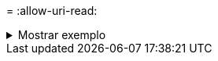 = 
:allow-uri-read: 


.Mostrar exemplo
[%collapsible]
====
[listing]
----
[root@client1 linux]# ./xcp resume -id XCP_copy_2023-06-13_11.48.59.454327

Job ID: Job_XCP_copy_2023-06-13_11.48.59.454327_2023-06-13_11.49.34.887164_resume
Index: {source: hdfs:///user/demo, target: s3://xcp-testing/}
Reviewing the incomplete index...
Found 0 completed directories and 2 in progress
9 reviewed, 4.53 KiB in (2.47 KiB/s), 188 out (102/s), 1s.
9 reviewed, 6.81 KiB in (3.70 KiB/s), 2.30 KiB out (1.25 KiB/s), 1s.
Starting second pass for the in-progress directories...
9 reviewed, 9 re-reviewed, 10.9 KiB in (5.65 KiB/s), 2.44 KiB out (1.26 KiB/s), 1s.
15,008 scanned*, 1,532 copied*, 9 indexed*, 1.50 MiB s3.data.uploaded, 1,539
s3.copied.single.key.file, 1,539 s3.copied.file, 4.64 MiB in (946 KiB/s), 1.77 MiB out (360
KiB/s), 6s
15,008 scanned*, 4,764 copied*, 9 indexed*, 4.67 MiB s3.data.uploaded, 4,784
s3.copied.single.key.file, 4,784 s3.copied.file, 8.21 MiB in (727 KiB/s), 5.38 MiB out (736
KiB/s), 11s
15,008 scanned*, 7,928 copied*, 9 indexed*, 7.75 MiB s3.data.uploaded, 7,935
5,008 scanned*, 7,928 copied*, 9 indexed*, 7.75 MiB s3.data.uploaded, 7,935
s3.copied.single.key.file, 7,935 s3.copied.file, 11.7 MiB in (703 KiB/s), 8.89 MiB out (708
KiB/s), 16s
15,008 scanned*, 10,863 copied*, 9 indexed*, 10.6 MiB s3.data.uploaded, 10,864
s3.copied.single.key.file, 10,864 s3.copied.file, 14.9 MiB in (660 KiB/s), 12.2 MiB out (664
KiB/s), 21s
15,008 scanned*, 14,060 copied*, 9 indexed*, 13.7 MiB s3.data.uploaded, 14,076
s3.copied.single.key.file, 14,076 s3.copied.file, 18.5 MiB in (716 KiB/s), 15.7 MiB out (725
KiB/s), 26s
Xcp command : xcp resume -id XCP_copy_2023-06-13_11.48.59.454327
Stats : 15,008 scanned*, 15,006 copied*, 15,009 indexed*, 14.6 MiB s3.data.uploaded,
14,996 s3.copied.single.key.file, 14,996 s3.copied.file
Speed : 19.2 MiB in (708 KiB/s), 17.1 MiB out (631 KiB/s)
Total Time : 27s.
Migration ID: XCP_copy_2023-06-13_11.48.59.454327
Job ID : Job_XCP_copy_2023-06-13_11.48.59.454327_2023-06-13_11.49.34.887164_resume
Log Path : /opt/NetApp/xFiles/xcp/xcplogs/Job_XCP_copy_2023-06-13_11.48.59.454327_2023-06-
13_11.49.34.887164_resume.log
STATUS : PASSED
----
====